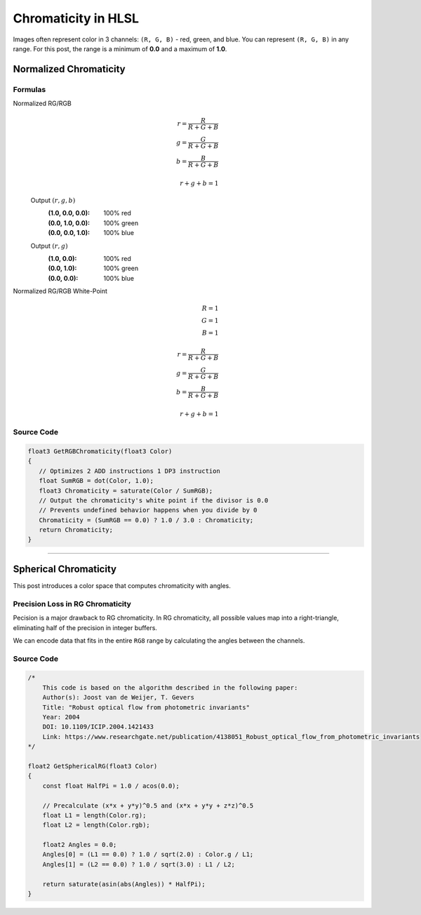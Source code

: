 
Chromaticity in HLSL
====================

Images often represent color in 3 channels: ``(R, G, B)`` - red, green, and blue. You can represent ``(R, G, B)`` in any range. For this post, the range is a minimum of **0.0** and a maximum of **1.0**.

Normalized Chromaticity
-----------------------

Formulas
^^^^^^^^

Normalized RG/RGB
   .. math::

      r = \frac{R}{R+G+B}\\
      g = \frac{G}{R+G+B}\\
      b = \frac{B}{R+G+B}\\
      \\
      r+g+b = 1

   Output :math:`(r,g,b)`
      :(1.0, 0.0, 0.0): 100% red
      :(0.0, 1.0, 0.0): 100% green
      :(0.0, 0.0, 1.0): 100% blue

   Output :math:`(r,g)`
      :\(1.0, 0.0\): 100% red
      :\(0.0, 1.0\): 100% green
      :\(0.0, 0.0\): 100% blue

Normalized RG/RGB White-Point
   .. math:: 

      R=1\\
      G=1\\
      B=1\\
      \\
      r = \frac{R}{R+G+B}\\
      g = \frac{G}{R+G+B}\\
      b = \frac{B}{R+G+B}\\
      \\
      r+g+b = 1

Source Code
^^^^^^^^^^^

.. code::

   float3 GetRGBChromaticity(float3 Color)
   {
      // Optimizes 2 ADD instructions 1 DP3 instruction
      float SumRGB = dot(Color, 1.0);
      float3 Chromaticity = saturate(Color / SumRGB);
      // Output the chromaticity's white point if the divisor is 0.0
      // Prevents undefined behavior happens when you divide by 0
      Chromaticity = (SumRGB == 0.0) ? 1.0 / 3.0 : Chromaticity;
      return Chromaticity;
   }

----

Spherical Chromaticity
----------------------

This post introduces a color space that computes chromaticity with angles.

Precision Loss in RG Chromaticity
^^^^^^^^^^^^^^^^^^^^^^^^^^^^^^^^^

Pecision is a major drawback to RG chromaticity. In RG chromaticity, all possible values map into a right-triangle, eliminating half of the precision in integer buffers.

We can encode data that fits in the entire ``RG8`` range by calculating the angles between the channels.

Source Code
^^^^^^^^^^^

.. code::

    /*
        This code is based on the algorithm described in the following paper:
        Author(s): Joost van de Weijer, T. Gevers
        Title: "Robust optical flow from photometric invariants"
        Year: 2004
        DOI: 10.1109/ICIP.2004.1421433
        Link: https://www.researchgate.net/publication/4138051_Robust_optical_flow_from_photometric_invariants
    */

    float2 GetSphericalRG(float3 Color)
    {
        const float HalfPi = 1.0 / acos(0.0);

        // Precalculate (x*x + y*y)^0.5 and (x*x + y*y + z*z)^0.5
        float L1 = length(Color.rg);
        float L2 = length(Color.rgb);

        float2 Angles = 0.0;
        Angles[0] = (L1 == 0.0) ? 1.0 / sqrt(2.0) : Color.g / L1;
        Angles[1] = (L2 == 0.0) ? 1.0 / sqrt(3.0) : L1 / L2;

        return saturate(asin(abs(Angles)) * HalfPi);
    }
